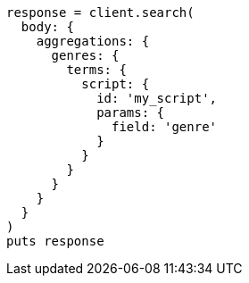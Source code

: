 [source, ruby]
----
response = client.search(
  body: {
    aggregations: {
      genres: {
        terms: {
          script: {
            id: 'my_script',
            params: {
              field: 'genre'
            }
          }
        }
      }
    }
  }
)
puts response
----
